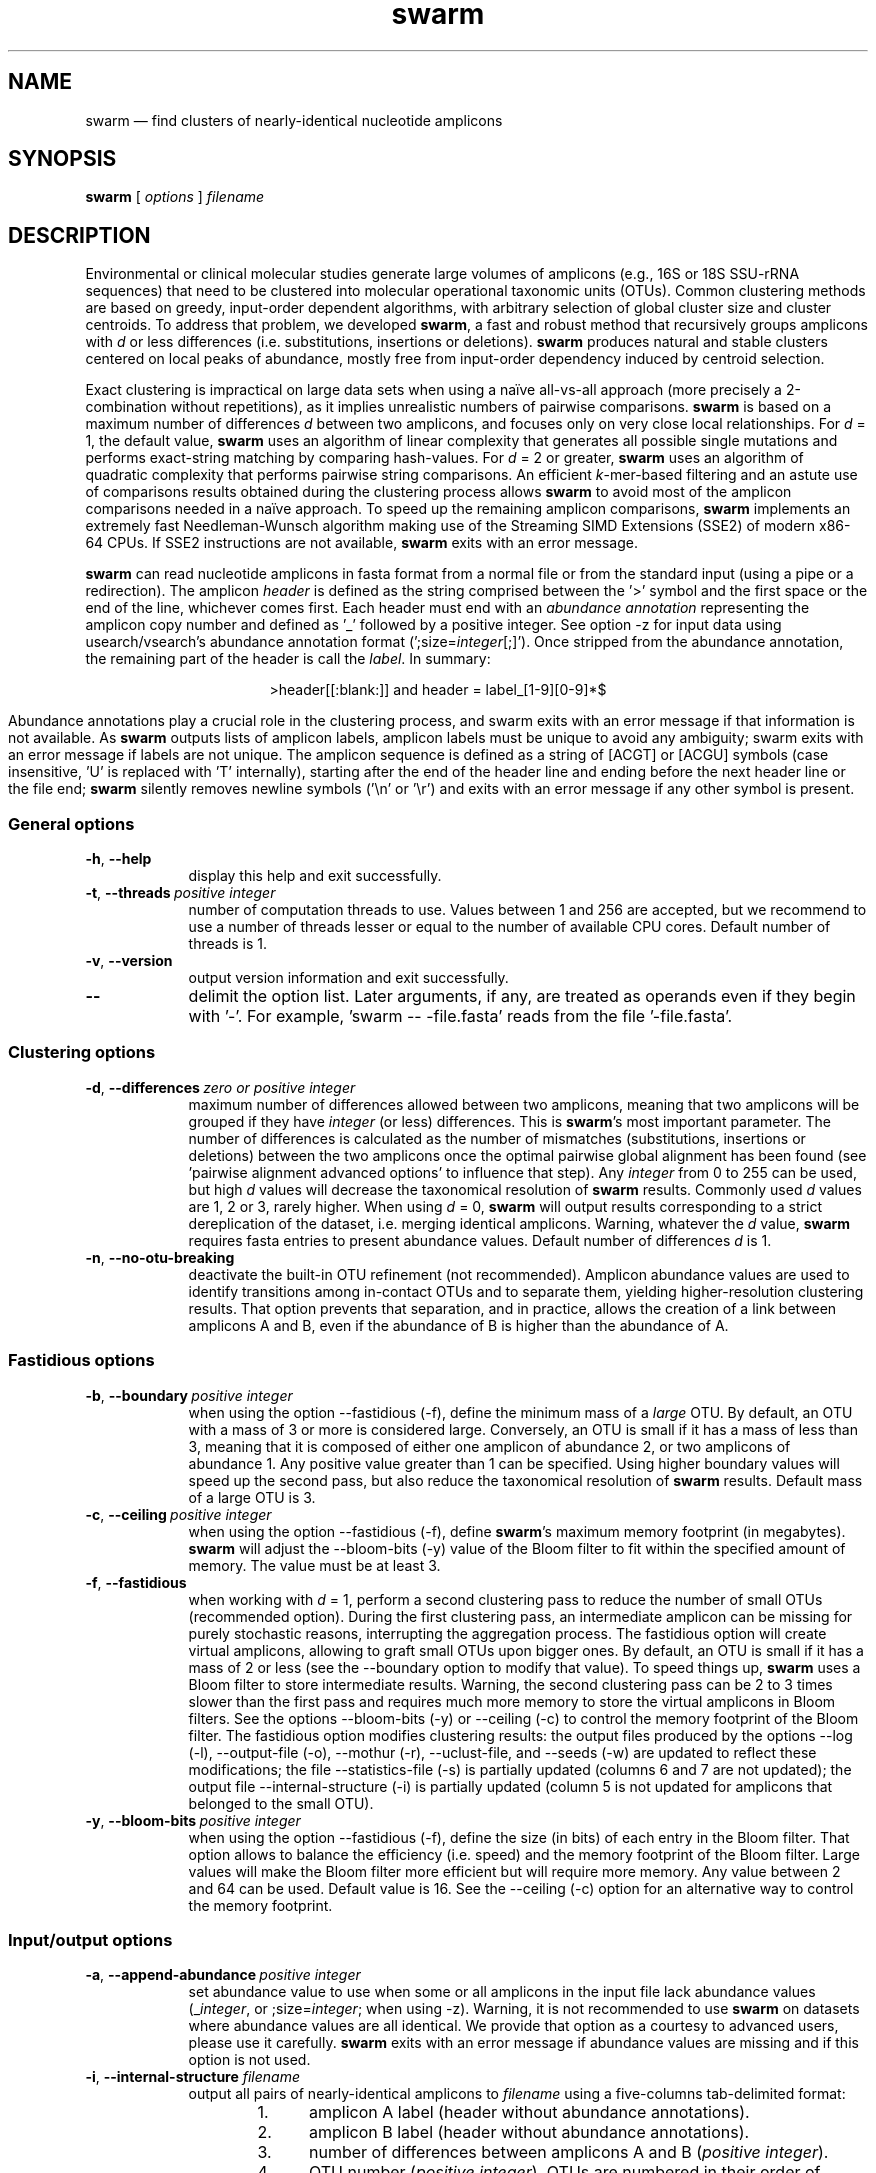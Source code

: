 .\" ============================================================================
.TH swarm 1 "December 12, 2017" "version 2.2.2" "USER COMMANDS"
.\" ============================================================================
.SH NAME
swarm \(em find clusters of nearly-identical nucleotide amplicons
.\" ============================================================================
.SH SYNOPSIS
.B swarm
[
.I options
]
.I filename
.\" ============================================================================
.SH DESCRIPTION
Environmental or clinical molecular studies generate large volumes of
amplicons (e.g., 16S or 18S SSU-rRNA sequences) that need to be
clustered into molecular operational taxonomic units (OTUs). Common
clustering methods are based on greedy, input-order dependent
algorithms, with arbitrary selection of global cluster size and
cluster centroids. To address that problem, we developed \fBswarm\fR,
a fast and robust method that recursively groups amplicons with
\fId\fR or less differences (i.e. substitutions, insertions or
deletions). \fBswarm\fR produces natural and stable clusters centered
on local peaks of abundance, mostly free from input-order dependency
induced by centroid selection.
.PP
Exact clustering is impractical on large data sets when using a naïve
all-vs-all approach (more precisely a 2-combination without
repetitions), as it implies unrealistic numbers of pairwise
comparisons. \fBswarm\fR is based on a maximum number of differences
\fId\fR between two amplicons, and focuses only on very close local
relationships. For \fId\fR = 1, the default value, \fBswarm\fR uses an
algorithm of linear complexity that generates all possible single
mutations and performs exact-string matching by comparing
hash-values. For \fId\fR = 2 or greater, \fBswarm\fR uses an algorithm
of quadratic complexity that performs pairwise string comparisons. An
efficient \fIk\fR-mer-based filtering and an astute use of comparisons
results obtained during the clustering process allows \fBswarm\fR to
avoid most of the amplicon comparisons needed in a naïve approach. To
speed up the remaining amplicon comparisons, \fBswarm\fR implements an
extremely fast Needleman-Wunsch algorithm making use of the Streaming
SIMD Extensions (SSE2) of modern x86-64 CPUs. If SSE2 instructions are
not available, \fBswarm\fR exits with an error message.
.PP
\fBswarm\fR can read nucleotide amplicons in fasta format from a
normal file or from the standard input (using a pipe or a
redirection). The amplicon \fIheader\fR is defined as the string
comprised between the '>' symbol and the first space or the end of the
line, whichever comes first. Each header must end with an \fIabundance
annotation\fR representing the amplicon copy number and defined as '_'
followed by a positive integer. See option \-z for input data using
usearch/vsearch's abundance annotation format
(';size=\fIinteger\fR[;]'). Once stripped from the abundance
annotation, the remaining part of the header is call the
\fIlabel\fR. In summary:
.PP
.ce 1
\f[CR]>header[[:blank:]]\f[]   and   \f[CR]header = label_[1-9][0-9]*$\f[]
.ce 0
.PP
Abundance annotations play a crucial role in the clustering process,
and swarm exits with an error message if that information is not
available. As \fBswarm\fR outputs lists of amplicon labels, amplicon
labels must be unique to avoid any ambiguity; swarm exits with an
error message if labels are not unique. The amplicon sequence is
defined as a string of [ACGT] or [ACGU] symbols (case insensitive, 'U'
is replaced with 'T' internally), starting after the end of the header
line and ending before the next header line or the file end;
\fBswarm\fR silently removes newline symbols ('\\n' or '\\r') and
exits with an error message if any other symbol is present.
.\" ----------------------------------------------------------------------------
.SS General options
.TP 9
.B \-h\fP,\fB\ \-\-help
display this help and exit successfully.
.TP
.BI \-t\fP,\fB\ \-\-threads\~ "positive integer"
number of computation threads to use. Values between 1 and 256 are
accepted, but we recommend to use a number of threads lesser or equal
to the number of available CPU cores. Default number of threads is 1.
.TP
.B \-v\fP,\fB\ \-\-version
output version information and exit successfully.
.TP
.B \-\-
delimit the option list. Later arguments, if any, are treated as
operands even if they begin with '\-'. For example, 'swarm \-\-
\-file.fasta' reads from the file '\-file.fasta'.
.LP
.\" ----------------------------------------------------------------------------
.SS Clustering options
.TP 9
.BI \-d\fP,\fB\ \-\-differences\~ "zero or positive integer"
maximum number of differences allowed between two amplicons, meaning
that two amplicons will be grouped if they have \fIinteger\fR (or
less) differences. This is \fBswarm\fR's most important parameter. The
number of differences is calculated as the number of mismatches
(substitutions, insertions or deletions) between the two amplicons
once the optimal pairwise global alignment has been found
(see 'pairwise alignment advanced options' to influence that step).
Any \fIinteger\fR from 0 to 255 can be used, but high \fId\fR values
will decrease the taxonomical resolution of \fBswarm\fR
results. Commonly used \fId\fR values are 1, 2 or 3, rarely
higher. When using \fId\fR = 0, \fBswarm\fR will output results
corresponding to a strict dereplication of the dataset, i.e. merging
identical amplicons. Warning, whatever the \fId\fR value, \fBswarm\fR
requires fasta entries to present abundance values. Default number of
differences \fId\fR is 1.
.TP
.B \-n\fP,\fB\ \-\-no\-otu\-breaking
deactivate the built-in OTU refinement (not recommended). Amplicon
abundance values are used to identify transitions among in-contact
OTUs and to separate them, yielding higher-resolution clustering
results. That option prevents that separation, and in practice, allows
the creation of a link between amplicons A and B, even if the
abundance of B is higher than the abundance of A.
.LP
.\" ----------------------------------------------------------------------------
.SS Fastidious options
.TP 9
.BI \-b\fP,\fB\ \-\-boundary\~ "positive integer"
when using the option \-\-fastidious (\-f), define the minimum mass of
a \fIlarge\fR OTU. By default, an OTU with a mass of 3 or more is
considered large. Conversely, an OTU is small if it has a mass of less
than 3, meaning that it is composed of either one amplicon of
abundance 2, or two amplicons of abundance 1. Any positive value
greater than 1 can be specified. Using higher boundary values will
speed up the second pass, but also reduce the taxonomical resolution
of \fBswarm\fR results. Default mass of a large OTU is 3.
.TP
.BI \-c\fP,\fB\ \-\-ceiling\~ "positive integer"
when using the option \-\-fastidious (\-f), define \fBswarm\fR's
maximum memory footprint (in megabytes). \fBswarm\fR will adjust the
\-\-bloom\-bits (\-y) value of the Bloom filter to fit within the
specified amount of memory. The value must be at least 3.
.TP
.B \-f\fP,\fB\ \-\-fastidious
when working with \fId\fR = 1, perform a second clustering pass to
reduce the number of small OTUs (recommended option). During the first
clustering pass, an intermediate amplicon can be missing for purely
stochastic reasons, interrupting the aggregation process. The
fastidious option will create virtual amplicons, allowing to graft
small OTUs upon bigger ones. By default, an OTU is small if it has a
mass of 2 or less (see the \-\-boundary option to modify that
value). To speed things up, \fBswarm\fR uses a Bloom filter to store
intermediate results. Warning, the second clustering pass can be 2 to
3 times slower than the first pass and requires much more memory to
store the virtual amplicons in Bloom filters. See the options
\-\-bloom\-bits (\-y) or \-\-ceiling (\-c) to control the memory
footprint of the Bloom filter. The fastidious option modifies
clustering results: the output files produced by the options \-\-log
(\-l), \-\-output\-file (\-o), \-\-mothur (\-r), \-\-uclust\-file, and
\-\-seeds (\-w) are updated to reflect these modifications; the file
\-\-statistics\-file (\-s) is partially updated (columns 6 and 7 are
not updated); the output file \-\-internal\-structure (\-i) is
partially updated (column 5 is not updated for amplicons that belonged
to the small OTU).
.TP
.BI \-y\fP,\fB\ \-\-bloom\-bits\~ "positive integer"
when using the option \-\-fastidious (\-f), define the size (in bits)
of each entry in the Bloom filter. That option allows to balance the
efficiency (i.e. speed) and the memory footprint of the Bloom
filter. Large values will make the Bloom filter more efficient but
will require more memory. Any value between 2 and 64 can be
used. Default value is 16. See the \-\-ceiling (\-c) option for an
alternative way to control the memory footprint.
.LP
.\" ----------------------------------------------------------------------------
.SS Input/output options
.TP 9
.BI \-a\fP,\fB\ \-\-append\-abundance\~ "positive integer"
set abundance value to use when some or all amplicons in the input
file lack abundance values (_\fIinteger\fR, or ;size=\fIinteger\fR;
when using \-z). Warning, it is not recommended to use \fBswarm\fR on
datasets where abundance values are all identical. We provide that
option as a courtesy to advanced users, please use it
carefully. \fBswarm\fR exits with an error message if abundance values
are missing and if this option is not used.
.TP
.BI \-i\fP,\fB\ \-\-internal\-structure \0filename
output all pairs of nearly-identical amplicons to \fIfilename\fR using
a five-columns tab-delimited format:
.RS
.RS
.nr step 1 1
.IP \n[step]. 4
amplicon A label (header without abundance annotations).
.IP \n+[step].
amplicon B label (header without abundance annotations).
.IP \n+[step].
number of differences between amplicons A and B (\fIpositive
integer\fR).
.IP \n+[step].
OTU number (\fIpositive integer\fR). OTUs are numbered in their order
of delineation, starting from 1. All pairs of amplicons belonging to
the same OTU will receive the same number.
.IP \n+[step].
cummulated number of steps from the OTU seed to amplicon B
(\fIpositive integer\fR). When using the option \-\-fastidious (\-f),
the actual number of steps between grafted amplicons and the OTU seed
cannot be re-computed efficiently and is always set to 2 for the
amplicon pair linking the small OTU to the big OTU. Cummulated number
of steps in the small OTU (if any) are left unchanged.
.RE
.RE
.TP
.BI \-l\fP,\fB\ \-\-log \0filename
output all messages to \fIfilename\fR instead of \fIstandard error\fR,
with the exception of error messages of course. That option is useful
in situations where writing to \fIstandard error\fR is problematic
(for example, with certain job schedulers).
.TP
.BI \-o\fP,\fB\ \-\-output\-file \0filename
output clustering results to \fIfilename\fR. Results consist of a list
of OTUs, one OTU per line. An OTU is a list of amplicon headers
separated by spaces. That output format can be modified by the option
\-\-mothur (\-r). Default is to write to standard output.
.TP
.B \-r\fP,\fB\ \-\-mothur
output clustering results in a format compatible with Mothur. That
option modifies \fBswarm\fR's default output format.
.TP
.BI \-s\fP,\fB\ \-\-statistics\-file \0filename
output statistics to \fIfilename\fR. The file is a tab-separated table
with one OTU per row and seven columns of information:
.RS
.RS
.nr step 1 1
.IP \n[step]. 4
number of unique amplicons in the OTU,
.IP \n+[step].
total abundance of amplicons in the OTU,
.IP \n+[step].
label of the initial seed (header without abundance annotations),
.IP \n+[step].
initial seed abundance,
.IP \n+[step].
number of amplicons with an abundance of 1 in the OTU,
.IP \n+[step].
maximum number of iterations before the OTU reached its natural limit,
.IP \n+[step].
cummulated number of steps along the path joining the seed and the
furthermost amplicon in the OTU. Please note that the actual number of
differences between the seed and the furthermost amplicon is usually
much smaller. When using the option \-\-fastidious (\-f), grafted
amplicons are not taken into account.
.RE
.RE
.TP
.BI \-u\fP,\fB\ \-\-uclust\-file \0filename
output clustering results in \fIfilename\fR using a tab-separated
uclust-like format with 10 columns and 3 different type of entries (S,
H or C). That option does not modify \fBswarm\fR's default output
format. Each fasta sequence in the input file can be either a cluster
centroid (S) or a hit (H) assigned to a cluster. Cluster records (C)
summarize information (size, centroid header) for each cluster. Column
content varies with the type of entry (S, H or C):
.RS
.RS
.nr step 1 1
.IP \n[step]. 4
Record type: S, H, or C.
.IP \n+[step].
Cluster number (zero-based).
.IP \n+[step].
Centroid length (S), query length (H), or cluster size (C).
.IP \n+[step].
Percentage of similarity with the centroid sequence (H), or set to '*'
(S, C).
.IP \n+[step].
Match orientation + or - (H), or set to '*' (S, C).
.IP \n+[step].
Not used, always set to '*' (S, C) or to zero (H).
.IP \n+[step].
Not used, always set to '*' (S, C) or to zero (H).
.IP \n+[step].
set to '*' (S, C) or, for H, compact representation of the pairwise
alignment using the CIGAR format (Compact Idiosyncratic Gapped
Alignment Report): M (match), D (deletion) and I (insertion). The
equal sign '=' indicates that the query is identical to the centroid
sequence.
.IP \n+[step].
Header of the query sequence (H), or of the centroid sequence (S, C).
.IP \n+[step].
Header of the centroid sequence (H), or set to '*' (S, C).
.RE
.RE
.TP
.BI \-w\fP,\fB\ \-\-seeds \0filename
output OTU representative sequences to \fIfilename\fR in fasta
format. The abundance value of each OTU representative is the sum of
the abundances of all the amplicons in the OTU. Fasta headers are
formated as follows: '>label_\fIinteger\fR',
or '>label;size=\fIinteger\fR;' if the \-z option is used.
.TP
.B \-z\fP,\fB\ \-\-usearch\-abundance
accept amplicon abundance values in usearch/vsearch's style
(>label;size=\fIinteger\fR[;]). That option influences the abundance
annotation style used in swarm's standard output (\-o), as well as the
ouput of options \-r, \-u and \-w.
.LP
.\" ----------------------------------------------------------------------------
.SS Pairwise alignment advanced options
when using \fId\fR > 1, \fBswarm\fR recognizes advanced command-line
options modifying the pairwise global alignment scoring parameters:
.RS
.TP 9
.BI \-m\fP,\fB\ \-\-match\-reward\~ "positive integer"
Default reward for a nucleotide match is 5.
.TP
.BI \-p\fP,\fB\ \-\-mismatch\-penalty\~ "positive integer"
Default penalty for a nucleotide mismatch is 4.
.TP
.BI \-g\fP,\fB\ \-\-gap\-opening\-penalty\~ "positive integer"
Default gap opening penalty is 12.
.TP
.BI \-e\fP,\fB\ \-\-gap\-extension\-penalty\~ "positive integer"
Default gap extension penalty is 4.
.LP
.RE
As \fBswarm\fR focuses on close relationships (e.g., \fId\fR = 2 or
3), clustering results are resilient to pairwise alignment model
parameters modifications. When clustering using a higher \fId\fR
value, modifying model parameters has a stronger impact.
.\" classic parameters are +5/-4/-12/-1
.\" ============================================================================
.SH EXAMPLES
.PP
Clusterize the data set \fImyfile.fasta\fR into OTUs with the finest
resolution possible (1 difference, built-in breaking, fastidious
option) using 4 computation threads. OTUs are written to the file
\fImyfile.swarms\fR, and OTU representatives are written to
\fImyfile.representatives.fasta\fR.
.PP
.RS
.B swarm
\-t 4 \-f \-w
.I myfile.representatives.fasta < myfile.fasta > myfile.swarms
.RE
.LP
.\" ============================================================================
.\" .SH LIMITATIONS
.\" List known limitations or bugs.
.\" ============================================================================
.SH AUTHORS
Concept by Frédéric Mahé, implementation by Torbjørn Rognes.
.\" ============================================================================
.SH CITATION
Mahé F, Rognes T, Quince C, de Vargas C, Dunthorn M. (2014) Swarm:
robust and fast clustering method for amplicon-based studies.
\fIPeerJ\fR 2:e593 <https://doi.org/10.7717/peerj.593>
.PP
Mahé F, Rognes T, Quince C, de Vargas C, Dunthorn M. (2015) Swarm v2:
highly-scalable and high-resolution amplicon clustering.  \fIPeerJ\fR
3:e1420 <https://doi.org/10.7717/peerj.1420>
.\" ============================================================================
.SH REPORTING BUGS
Submit suggestions and bug-reports at
<https://github.com/torognes/swarm/issues>, send a pull request on
<https://github.com/torognes/swarm>, or compose a friendly or
curmudgeonly e-mail to Frédéric Mahé <mahe@rhrk.uni-kl.de> and
Torbjørn Rognes <torognes@ifi.uio.no>.
.\" ============================================================================
.SH AVAILABILITY
Source code and binaries are available at
<https://github.com/torognes/swarm>
.\" ============================================================================
.SH COPYRIGHT
Copyright (C) 2012-2017 Frédéric Mahé & Torbjørn Rognes
.PP
This program is free software: you can redistribute it and/or modify
it under the terms of the GNU Affero General Public License as
published by the Free Software Foundation, either version 3 of the
License, or any later version.
.PP
This program is distributed in the hope that it will be useful, but
WITHOUT ANY WARRANTY; without even the implied warranty of
MERCHANTABILITY or FITNESS FOR A PARTICULAR PURPOSE. See the GNU
Affero General Public License for more details.
.PP
You should have received a copy of the GNU Affero General Public
License along with this program.  If not, see
<http://www.gnu.org/licenses/>.
.PP
.\" ============================================================================
.SH SEE ALSO
\fBswipe\fR, an extremely fast Smith-Waterman database search tool by
Torbjørn Rognes (available from <https://github.com/torognes/swipe>).
.PP
\fBvsearch\fR, an open-source re-implementation of the classic uclust
clustering method (by Robert C. Edgar), along with other amplicon
filtering and searching tools. \fBvsearch\fR is implemented by
Torbjørn Rognes and documented by Frédéric Mahé, and is available at
<https://github.com/torognes/vsearch>.
.PP
.\" ============================================================================
.SH VERSION HISTORY
New features and important modifications of \fBswarm\fR (short lived
or minor bug releases are not mentioned):
.RS
.TP
.BR v2.2.2\~ "released December 12, 2017"
Version 2.2.2 fixes a bug that would cause Swarm to wait forever in
very rare cases when multiple threads were used.
.TP
.BR v2.2.1\~ "released October 27, 2017"
Version 2.2.1 fixes a memory allocation bug for \fId\fR = 1 and
duplicated sequences.
.TP
.BR v2.2.0\~ "released October 17, 2017"
Version 2.2.0 fixes several problems and improves usability. Corrected
output to structure and uclust files when using fastidious
mode. Corrected abundance output in some cases. Added check for
duplicated sequences and fixed check for duplicated sequence
IDs. Checks for empty sequences. Sorts sequences by additional fields
to improve stability. Improves compatibility with compilers and
operating systems.  Outputs sequences in upper case. Allows 64-bit
abundances. Shows message when waiting for input from stdin. Improves
error messages and warnings. Improves checking of command line
options. Fixes remaining errors reported by test suite. Updates
documentation.
.TP
.BR v2.1.13\~ "released March 8, 2017"
Version 2.1.13 removes a bug with the progress bar when writing seeds.
.TP
.BR v2.1.12\~ "released January 16, 2017"
Version 2.1.12 removes a debugging message.
.TP
.BR v2.1.11\~ "released January 16, 2017"
Version 2.1.11 fixes two bugs related to the SIMD implementation of
alignment that might result in incorrect alignments and scores.  The
bug only applies when \fId\fR > 1.
.TP
.BR v2.1.10\~ "released December 22, 2016"
Version 2.1.10 fixes two bugs related to gap penalties of alignments.
The first bug may lead to wrong aligments and similarity percentages
reported in UCLUST (.uc) files. The second bug makes Swarm use a
slightly higher gap extension penalty than specified. The default gap
extension penalty used have actually been 4.5 instead of 4.
.TP
.BR v2.1.9\~ "released July 6, 2016"
Version 2.1.9 fixes errors when compiling with GCC version 6.
.TP
.BR v2.1.8\~ "released March 11, 2016"
Version 2.1.8 fixes a rare bug triggered when clustering extremely
short undereplicated sequences. Also, alignment parameters are not
shown when \fId\fR = 1.
.TP
.BR v2.1.7\~ "released February 24, 2016"
Version 2.1.7 fixes a bug in the output of seeds with the \-w option
when \fId\fR > 1 that was not properly fixed in version 2.1.6. It also
handles ascii character #13 (CR) in FASTA files better. Swarm will now
exit with status 0 if the \-h or the \-v option is specified. The help
text and some error messages have been improved.
.TP
.BR v2.1.6\~ "released December 14, 2015"
Version 2.1.6 fixes problems with older compilers that do not have the
x86intrin.h header file. It also fixes a bug in the output of seeds
with the \-w option when \fId\fR > 1.
.TP
.BR v2.1.5\~ "released September 8, 2015"
Version 2.1.5 fixes minor bugs.
.TP
.BR v2.1.4\~ "released September 4, 2015"
Version 2.1.4 fixes minor bugs in the swarm algorithm used for \fId\fR
= 1.
.TP
.BR v2.1.3\~ "released August 28, 2015"
Version 2.1.3 adds checks of numeric option arguments.
.TP
.BR v2.1.1\~ "released March 31, 2015"
Version 2.1.1 fixes a bug with the fastidious option that caused it to
ignore some connections between large and small OTUs.
.TP
.BR v2.1.0\~ "released March 24, 2015"
Version 2.1.0 marks the first official release of swarm v2.
.TP
.BR v2.0.7\~ "released March 18, 2015"
Version 2.0.7 writes abundance information in usearch style when using
options \-w (\-\-seeds) in combination with \-z
(\-\-usearch\-abundance).
.TP
.BR v2.0.6\~ "released March 13, 2015"
Version 2.0.6 fixes a minor bug.
.TP
.BR v2.0.5\~ "released March 13, 2015"
Version 2.0.5 improves the implementation of the fastidious option and
adds options to control memory usage of the Bloom filter (\-y and
\-c).  In addition, an option (\-w) allows to output OTU
representatives sequences with updated abundances (sum of all
abundances inside each OTU). This version also enables \fBswarm\fR to
run with \fId\fR = 0.
.TP
.BR v2.0.4\~ "released March 6, 2015"
Version 2.0.4 includes a fully parallelised implementation of the
fastidious option.
.TP
.BR v2.0.3\~ "released March 4, 2015"
Version 2.0.3 includes a working implementation of the fastidious
option, but only the initial clustering is parallelized.
.TP
.BR v2.0.2\~ "released February 26, 2015"
Version 2.0.2 fixes SSSE3 problems.
.TP
.BR v2.0.1\~ "released February 26, 2015"
Version 2.0.1 is a development version that contains a partial
implementation of the fastidious option, but it is not usable yet.
.TP
.BR v2.0.0\~ "released December 3, 2014"
Version 2.0.0 is faster and easier to use, providing new output
options (\-\-internal\-structure and \-\-log), new control options
(\-\-boundary, \-\-fastidious, \-\-no\-otu\-breaking), and built-in
OTU refinement (no need to use the python script anymore). When using
default parameters, a novel and considerably faster algorithmic
approach is used, guaranteeing \fBswarm\fR's scalability.
.TP
.BR v1.2.21\~ "released February 26, 2015"
Version 1.2.21 is supposed to fix some problems related to the use of
the SSSE3 CPU instructions which are not always available.
.TP
.BR v1.2.20\~ "released November 6, 2014"
Version 1.2.20 presents a production-ready version of the alternative
algorithm (option \-a), with optional built-in OTU breaking (option
\-n). That alternative algorithmic approach (usable only with \fId\fR
= 1) is considerably faster than currently used clustering algorithms,
and can deal with datasets of 100 million unique amplicons or more in
a few hours. Of course, results are rigourously identical to the
results previously produced with swarm. That release also introduces
new options to control swarm output (options \-i and \-l).
.TP
.BR v1.2.19\~ "released October 3, 2014"
Version 1.2.19 fixes a problem related to abundance information when
the sequence label includes multiple underscore characters.
.TP
.BR v1.2.18\~ "released September 29, 2014"
Version 1.2.18 reenables the possibility of reading sequences from
\fIstdin\fR if no file name is specified on the command line. It also
fixes a bug related to CPU features detection.
.TP
.BR v1.2.17\~ "released September 28, 2014"
Version 1.2.17 fixes a memory allocation bug introduced in version
1.2.15.
.TP
.BR v1.2.16\~ "released September 27, 2014"
Version 1.2.16 fixes a bug in the abundance sort introduced in version
1.2.15.
.TP
.BR v1.2.15\~ "released September 27, 2014"
Version 1.2.15 sorts the input sequences in order of decreasing
abundance unless they are detected to be sorted already. When using
the alternative algorithm for \fId\fR = 1 it also sorts all subseeds
in order of decreasing abundance.
.TP
.BR v1.2.14\~ "released September 27, 2014"
Version 1.2.14 fixes a bug in the output with the \-\-swarm_breaker
option (\-b) when using the alternative algorithm (\-a).
.TP
.BR v1.2.12\~ "released August 18, 2014"
Version 1.2.12 introduces an option \-\-alternative\-algorithm to use
an extremely fast, experimental clustering algorithm for the special
case \fId\fR = 1. Multithreading scalability of the default algorithm
has been noticeably improved.
.TP
.BR v1.2.10\~ "released August 8, 2014"
Version 1.2.10 allows amplicon abundances to be specified using the
usearch style in the sequence header (e.g. '>id;size=1') when the \-z
option is chosen.
.TP
.BR v1.2.8\~ "released August 5, 2014"
Version 1.2.8 fixes an error with the gap extension penalty. Previous
versions used a gap penalty twice as large as intended. That bug
correction induces small changes in clustering results.
.TP
.BR v1.2.6\~ "released May 23, 2014"
Version 1.2.6 introduces an option \-\-mothur to output clustering
results in a format compatible with the microbial ecology community
analysis software suite Mothur (<http://www.mothur.org/>).
.TP
.BR v1.2.5\~ "released April 11, 2014"
Version 1.2.5 removes the need for a POPCNT hardware instruction to be
present. \fBswarm\fR now automatically checks whether POPCNT is
available and uses a slightly slower software implementation if
not. Only basic SSE2 instructions are now required to run \fBswarm\fR.
.TP
.BR v1.2.4\~ "released January 30, 2014"
Version 1.2.4 introduces an option \-\-break\-swarms to output all
pairs of amplicons with \fId\fR differences to standard error. That
option is used by the companion script `swarm_breaker.py` to refine
\fBswarm\fR results. The syntax of the inline assembly code is changed
for compatibility with more compilers.
.TP
.BR v1.2\~ "released May 16, 2013"
Version 1.2 greatly improves speed by using alignment-free comparisons
of amplicons based on \fIk\fR-mer word content. For each amplicon, the
presence-absence of all possible 5-mers is computed and recorded in a
1024-bits vector. Vector comparisons are extremely fast and
drastically reduce the number of costly pairwise alignments performed
by \fBswarm\fR. While remaining exact, \fBswarm\fR 1.2 can be more
than 100-times faster than \fBswarm\fR 1.1, when using a single thread
with a large set of sequences. The minor version 1.1.1, published just
before, adds compatibility with Apple computers, and corrects an issue
in the pairwise global alignment step that could lead to sub-optimal
alignments.
.TP
.BR v1.1\~ "released February 26, 2013"
Version 1.1 introduces two new important options: the possibility to
output clustering results using the uclust output format, and the
possibility to output detailed statistics on each OTU. \fBswarm\fR 1.1
is also faster: new filterings based on pairwise amplicon sequence
lengths and composition comparisons reduce the number of pairwise
alignments needed and speed up the clustering.
.TP
.BR v1.0\~ "released November 10, 2012"
First public release.
.LP
.\" ============================================================================
.\" NOTES
.\" visualize and output to pdf
.\" man -l swarm.1
.\" man -t <(sed -e 's/\\-/-/g' ./swarm.1) | ps2pdf -sPAPERSIZE=a4 - > swarm_manual.pdf
.\"
.\" INSTALL (sysadmin)
.\" gzip -c swarm.1 > swarm.1.gz
.\" mv swarm.1.gz /usr/share/man/man1/
